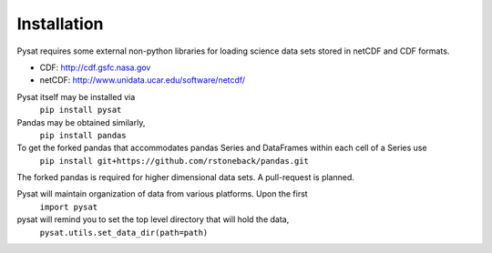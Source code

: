 
Installation
============

Pysat requires some external non-python libraries for loading science data sets stored in netCDF and CDF formats.

- CDF: http://cdf.gsfc.nasa.gov
- netCDF: http://www.unidata.ucar.edu/software/netcdf/

Pysat itself may be installed via
	``pip install pysat``

Pandas may be obtained similarly,
	``pip install pandas``

To get the forked pandas that accommodates pandas Series and DataFrames within each cell of a Series use
	``pip install git+https://github.com/rstoneback/pandas.git``

The forked pandas is required for higher dimensional data sets. A pull-request is planned.

Pysat will maintain organization of data from various platforms. Upon the first
	``import pysat``

pysat will remind you to set the top level directory that will hold the data,
	``pysat.utils.set_data_dir(path=path)``




